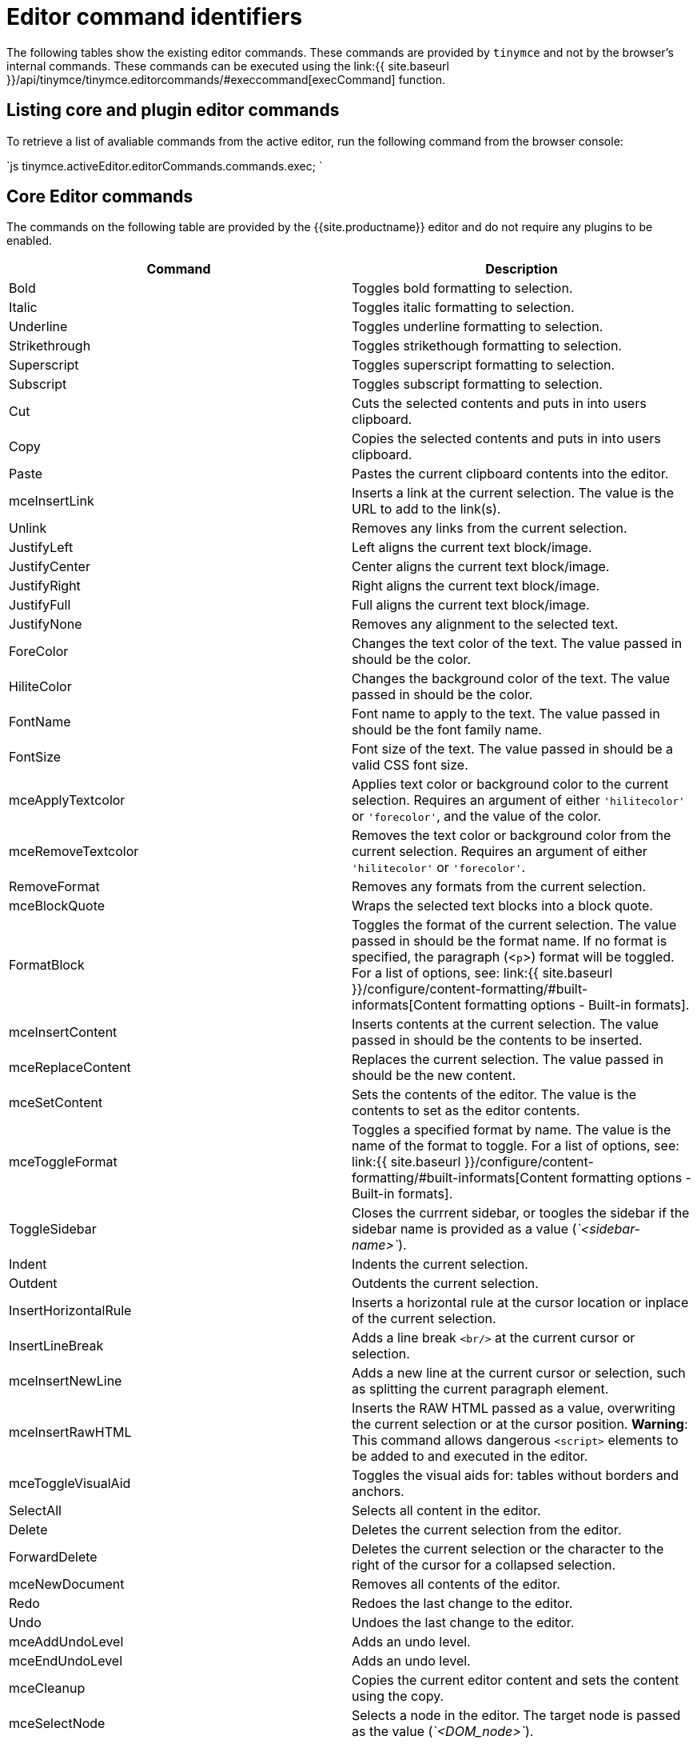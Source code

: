 = Editor command identifiers
:description: The complete list of exposed editor commands.
:description_short: Complete list of editor commands.
:keywords: editorcommands editorcommand execcommand Bold Italic Underline Strikethrough Superscript Subscript Cut Copy Paste Unlink JustifyLeft JustifyCenter JustifyRight JustifyFull JustifyNone InsertUnorderedList InsertOrderedList ForeColor HiliteColor FontName FontSize RemoveFormat mceBlockQuote FormatBlock mceInsertContent mceToggleFormat mceSetContent Indent Outdent InsertHorizontalRule mceToggleVisualAid mceInsertLink selectAll delete mceNewDocument Undo Redo mceAutoResize mceShowCharmap mceCodeEditor mceDirectionLTR mceDirectionRTL mceFullPageProperties mceFullscreen mceImage mceInsertDate mceInsertTime mceInsertDefinitionList mceNonBreaking mcePageBreak mcePreview mcePrint mceSave SearchReplace mceSpellcheck mceInsertTemplate mceVisualBlocks mceVisualChars mceMedia mceAnchor mceTableSplitCells mceTableMergeCells mceTableInsertRowBefore mceTableInsertRowAfter mceTableInsertColBefore mceTableInsertColAfter mceTableDeleteCol mceTableDeleteRow mceTableCutRow mceTableCopyRow mceTablePasteRowBefore mceTablePasteRowAfter mceTableDelete mceInsertTable mceTableRowProps mceTableCellProps mceEditImage mceAddEditor mceRemoveEditor mceToggleEditor
:title_nav: Editor command identifiers

The following tables show the existing editor commands. These commands are provided by `tinymce` and not by the browser's internal commands. These commands can be executed using the link:{{ site.baseurl }}/api/tinymce/tinymce.editorcommands/#execcommand[execCommand] function.

[#listing-core-and-plugin-editor-commands]
== Listing core and plugin editor commands

To retrieve a list of avaliable commands from the active editor, run the following command from the browser console:

`js
tinymce.activeEditor.editorCommands.commands.exec;
`

[#core-editor-commands]
== Core Editor commands

The commands on the following table are provided by the {{site.productname}} editor and do not require any plugins to be enabled.

|===
| Command | Description

| Bold
| Toggles bold formatting to selection.

| Italic
| Toggles italic formatting to selection.

| Underline
| Toggles underline formatting to selection.

| Strikethrough
| Toggles strikethough formatting to selection.

| Superscript
| Toggles superscript formatting to selection.

| Subscript
| Toggles subscript formatting to selection.

| Cut
| Cuts the selected contents and puts in into users clipboard.

| Copy
| Copies the selected contents and puts in into users clipboard.

| Paste
| Pastes the current clipboard contents into the editor.

| mceInsertLink
| Inserts a link at the current selection. The value is the URL to add to the link(s).

| Unlink
| Removes any links from the current selection.

| JustifyLeft
| Left aligns the current text block/image.

| JustifyCenter
| Center aligns the current text block/image.

| JustifyRight
| Right aligns the current text block/image.

| JustifyFull
| Full aligns the current text block/image.

| JustifyNone
| Removes any alignment to the selected text.

| ForeColor
| Changes the text color of the text. The value passed in should be the color.

| HiliteColor
| Changes the background color of the text. The value passed in should be the color.

| FontName
| Font name to apply to the text. The value passed in should be the font family name.

| FontSize
| Font size of the text. The value passed in should be a valid CSS font size.

| mceApplyTextcolor
| Applies text color or background color to the current selection. Requires an argument of either `'hilitecolor'` or `'forecolor'`, and the value of the color.

| mceRemoveTextcolor
| Removes the text color or background color from the current selection. Requires an argument of either `'hilitecolor'` or `'forecolor'`.

| RemoveFormat
| Removes any formats from the current selection.

| mceBlockQuote
| Wraps the selected text blocks into a block quote.

| FormatBlock
| Toggles the format of the current selection. The value passed in should be the format name. If no format is specified, the paragraph (<``p``>) format will be toggled. For a list of options, see: link:{{ site.baseurl }}/configure/content-formatting/#built-informats[Content formatting options - Built-in formats].

| mceInsertContent
| Inserts contents at the current selection. The value passed in should be the contents to be inserted.

| mceReplaceContent
| Replaces the current selection. The value passed in should be the new content.

| mceSetContent
| Sets the contents of the editor. The value is the contents to set as the editor contents.

| mceToggleFormat
| Toggles a specified format by name. The value is the name of the format to toggle. For a list of options, see: link:{{ site.baseurl }}/configure/content-formatting/#built-informats[Content formatting options - Built-in formats].

| ToggleSidebar
| Closes the currrent sidebar, or toogles the sidebar if the sidebar name is provided as a value (_`<sidebar-name>`_).

| Indent
| Indents the current selection.

| Outdent
| Outdents the current selection.

| InsertHorizontalRule
| Inserts a horizontal rule at the cursor location or inplace of the current selection.

| InsertLineBreak
| Adds a line break `<br/>` at the current cursor or selection.

| mceInsertNewLine
| Adds a new line at the current cursor or selection, such as splitting the current paragraph element.

| mceInsertRawHTML
| Inserts the RAW HTML passed as a value, overwriting the current selection or at the cursor position. *Warning*: This command allows dangerous `<script>` elements to be added to and executed in the editor.

| mceToggleVisualAid
| Toggles the visual aids for: tables without borders and anchors.

| SelectAll
| Selects all content in the editor.

| Delete
| Deletes the current selection from the editor.

| ForwardDelete
| Deletes the current selection or the character to the right of the cursor for a collapsed selection.

| mceNewDocument
| Removes all contents of the editor.

| Redo
| Redoes the last change to the editor.

| Undo
| Undoes the last change to the editor.

| mceAddUndoLevel
| Adds an undo level.

| mceEndUndoLevel
| Adds an undo level.

| mceCleanup
| Copies the current editor content and sets the content using the copy.

| mceSelectNode
| Selects a node in the editor. The target node is passed as the value (_`<DOM_node>`_).

| mceSelectNodeDepth
| Selects the parent DOM node 'n' levels above the current node.

| mceRemoveNode
| Removes the current node or the target node passed as the value (_`<DOM_node>`_).
|===

*Examples*

`+js
tinymce.activeEditor.execCommand('Bold')
tinymce.activeEditor.execCommand('Italic')
tinymce.activeEditor.execCommand('Underline')
tinymce.activeEditor.execCommand('Strikethrough')
tinymce.activeEditor.execCommand('Superscript')
tinymce.activeEditor.execCommand('Subscript')
tinymce.activeEditor.execCommand('Cut')
tinymce.activeEditor.execCommand('Copy')
tinymce.activeEditor.execCommand('Paste')
tinymce.activeEditor.execCommand('mceInsertLink' false, 'https://www.tiny.cloud')
tinymce.activeEditor.execCommand('Unlink')
tinymce.activeEditor.execCommand('JustifyLeft')
tinymce.activeEditor.execCommand('JustifyCenter')
tinymce.activeEditor.execCommand('JustifyRight')
tinymce.activeEditor.execCommand('JustifyFull')
tinymce.activeEditor.execCommand('JustifyNone')
tinymce.activeEditor.execCommand('ForeColor', false, '#FF0000')
tinymce.activeEditor.execCommand('HiliteColor', false, '#FF0000')
tinymce.activeEditor.execCommand('FontName', false, 'courier new')
tinymce.activeEditor.execCommand('FontSize', false, '30px')
tinymce.activeEditor.execCommand('mceApplyTextcolor', 'hilitecolor', '#FF0000')
tinymce.activeEditor.execCommand('mceRemoveTextcolor', 'hilitecolor')
tinymce.activeEditor.execCommand('RemoveFormat')
tinymce.activeEditor.execCommand('mceBlockQuote')
tinymce.activeEditor.execCommand('FormatBlock', false, 'bold')
tinymce.activeEditor.execCommand('mceInsertContent', false, 'My new content')
tinymce.activeEditor.execCommand('mceReplaceContent', false, 'My replacement content')
tinymce.activeEditor.execCommand('mceSetContent', false, 'My content')
tinymce.activeEditor.execCommand('mceToggleFormat', false, 'bold')
tinymce.activeEditor.execCommand('ToggleSidebar')  /* OR */
tinymce.activeEditor.execCommand('ToggleSidebar', false, '<sidebar-name>')
tinymce.activeEditor.execCommand('Indent')
tinymce.activeEditor.execCommand('Outdent')
tinymce.activeEditor.execCommand('InsertHorizontalRule');
tinymce.activeEditor.execCommand('InsertLineBreak')
tinymce.activeEditor.execCommand('mceInsertNewLine')
tinymce.activeEditor.execCommand('mceInsertRawHTML', false, '<p>Hello, World!</p>')
tinymce.activeEditor.execCommand('mceToggleVisualAid')
tinymce.activeEditor.execCommand('SelectAll')
tinymce.activeEditor.execCommand('Delete')
tinymce.activeEditor.execCommand('ForwardDelete')
tinymce.activeEditor.execCommand('mceNewDocument')
tinymce.activeEditor.execCommand('Redo')
tinymce.activeEditor.execCommand('Undo')
tinymce.activeEditor.execCommand('mceAddUndoLevel')
tinymce.activeEditor.execCommand('mceEndUndoLevel')
tinymce.activeEditor.execCommand('mceCleanup')
tinymce.activeEditor.execCommand('mceSelectNode', false, '<DOM_node>')
tinymce.activeEditor.execCommand('mceSelectNodeDepth', false, 2) // For two nodes up.
tinymce.activeEditor.execCommand('mceRemoveNode') /* OR */
tinymce.activeEditor.execCommand('mceRemoveNode', false, '<DOM_node>')
+`

[#plugin-commands]
== Plugin Commands

Commands are available for the following plugins:

* <<advancedcode,Advanced Code>>
* <<advancedlists,Advanced Lists>>
* <<advancedtables,Advanced Tables>>
* <<anchor,Anchor>>
* <<autoresize,Autoresize>>
* <<casechange,Case Change>>
* <<charactermap,Character Map>>
* <<code,Code>>
* <<codesample,Code Sample>>
* <<comments,Comments>>
* <<directionality,Directionality>>
* <<formatpainter,Format Painter>>
* <<fullpage,Full Page>>
* <<fullscreen,Full Screen>>
* <<help,Help>>
* <<image,Image>>
* <<imagetools,Image Tools>>
* <<insertdatetime,Insert Date/Time>>
* <<link,Link>>
* <<lists,Lists>>
* <<media,Media>>
* <<nonbreakingspace,Nonbreaking Space>>
* <<pagebreak,Page Break>>
* <<pasteorpowerpaste,Paste>>
* <<permanentpen,Permanent Pen>>
* <<powerpaste,PowerPaste>>
* <<preview,Preview>>
* <<print,Print>>
* <<save,Save>>
* <<searchandreplace,Search and Replace>>
* <<spellchecker,Spell Checker>>
* <<table,Table>>
* <<template,Template>>
* <<tableofcontents,Table of Contents>>
* <<visualblocks,Visual Blocks>>
* <<visualcharacters,Visual Characters>>

[#advanced-code]
=== Advanced Code

The following command requires the link:{{ site.baseurl }}/plugins/advcode/[Advanced Code (`advcode`)] plugin.

{% include commands/code-cmds.md %}

[#advanced-lists]
=== Advanced Lists

The following commands require the link:{{ site.baseurl }}/plugins/advlist/[Advanced Lists (`advlist`)] plugin.

{% include commands/advlist-cmds.md %}

[#advanced-tables]
=== Advanced Tables

The following commands require the link:{{ site.baseurl }}/plugins/advtable/[Advanced Tables (`advtable`)] plugin.

{% include commands/advtable-cmds.md %}

[#anchor]
=== Anchor

The following command requires the link:{{ site.baseurl }}/plugins/anchor/[Anchor (`anchor`)] plugin.

{% include commands/anchor-cmds.md %}

[#autoresize]
=== Autoresize

The following command requires the link:{{ site.baseurl }}/plugins/autoresize/[Autoresize (`autoresize`)] plugin.

{% include commands/autoresize-cmds.md %}

[#case-change]
=== Case Change

The following commands require the link:{{ site.baseurl }}/plugins/casechange/[Case Change (`casechange`)] plugin.

{% include commands/casechange-cmds.md %}

[#character-map]
=== Character Map

The following command requires the link:{{ site.baseurl }}/plugins/charmap/[Character Map (`charmap`)] plugin.

{% include commands/charmap-cmds.md %}

[#code]
=== Code

The following command requires the link:{{ site.baseurl }}/plugins/code/[Code (`code`)] plugin.

{% include commands/code-cmds.md %}

[#code-sample]
=== Code Sample

The following command requires the link:{{ site.baseurl }}/plugins/codesample/[Code Sample (`codesample`)] plugin.

{% include commands/codesample-cmds.md %}

[#comments]
=== Comments

The following commands require the link:{{ site.baseurl }}/plugins/comments/[Comments (`tinycomments`)] plugin.

{% include commands/comments-cmds.md %}

[#directionality]
=== Directionality

The following commands require the link:{{ site.baseurl }}/plugins/directionality/[Directionality (`directionality`)] plugin.

{% include commands/directionality-cmds.md %}

[#format-painter]
=== Format Painter

The following commands require the link:{{ site.baseurl }}/plugins/comments/[Format Painter (`formatpainter`)] plugin.

{% include commands/formatpainter-cmds.md %}

[#full-page]
=== Full Page

The following command requires the link:{{ site.baseurl }}/plugins/fullpage/[Full Page (`fullpage`)] plugin.

{% include commands/fullpage-cmds.md %}

[#full-screen]
=== Full Screen

The following command requires the link:{{ site.baseurl }}/plugins/fullscreen/[Full Screen (`fullscreen`)] plugin.

{% include commands/fullscreen-cmds.md %}

[#help]
=== Help

The following command requires the link:{{ site.baseurl }}/plugins/help/[Help (`help`)] plugin.

{% include commands/help-cmds.md %}

[#image]
=== Image

The following command requires the link:{{ site.baseurl }}/plugins/image/[Image (`image`)] plugin.

{% include commands/image-cmds.md %}

[#image-tools]
=== Image Tools

The following commands require the link:{{ site.baseurl }}/plugins/imagetools/[Image Tools (`imagetools`)] plugin.

{% include commands/imagetools-cmds.md %}

[#insert-datetime]
=== Insert Date/Time

The following commands require the link:{{ site.baseurl }}/plugins/insertdatetime/[Insert Date/Time (`insertdatetime`)] plugin.

{% include commands/insertdatetime-cmds.md %}

[#link]
=== Link

The following command requires the link:{{ site.baseurl }}/plugins/link/[Link (`link`)] plugin.

{% include commands/link-cmds.md %}

[#lists]
=== Lists

The following commands require the link:{{ site.baseurl }}/plugins/lists/[Lists (`lists`)] plugin.

{% include commands/lists-cmds.md %}

[#media]
=== Media

The following command requires the link:{{ site.baseurl }}/plugins/media/[Media (`media`)] plugin.

{% include commands/media-cmds.md %}

[#nonbreaking-space]
=== Nonbreaking Space

The following command requires the link:{{ site.baseurl }}/plugins/nonbreaking/[Nonbreaking Space (`nonbreaking`)] plugin.

{% include commands/nbsp-cmds.md %}

[#page-break]
=== Page Break

The following command requires the link:{{ site.baseurl }}/plugins/pagebreak/[Page Break (`pagebreak`)] plugin.

{% include commands/pagebreak-cmds.md %}

[#paste]
=== Paste

The following commands require the link:{{ site.baseurl }}/plugins/paste/[Paste (`paste`)] plugin.

{% include commands/paste-cmds.md %}

[#permanent-pen]
=== Permanent Pen

The following commands require the link:{{ site.baseurl }}/plugins/permanentpen/[Permanent Pen (`permanentpen`)] plugin.

{% include commands/permanentpen-cmds.md %}

[#powerpaste]
=== PowerPaste

The following command requires the link:{{ site.baseurl }}/plugins/powerpaste/[PowerPaste (`powerpaste`)] plugin.

{% include commands/powerpaste-cmds.md %}

[#preview]
=== Preview

The following command requires the link:{{ site.baseurl }}/plugins/preview/[Preview (`preview`)] plugin.

{% include commands/preview-cmds.md %}

[#print]
=== Print

The following command requires the link:{{ site.baseurl }}/plugins/print/[Print (`print`)] plugin.

{% include commands/print-cmds.md %}

[#save]
=== Save

The following commands require the link:{{ site.baseurl }}/plugins/save/[Save (`save`)] plugin.

{% include commands/save-cmds.md %}

[#search-and-replace]
=== Search and Replace

The following command requires the link:{{ site.baseurl }}/plugins/searchreplace/[Search and Replace (`searchreplace`)] plugin.

{% include commands/searchreplace-cmds.md %}

[#spell-checker]
=== Spell Checker

The following command requires the link:{{ site.baseurl }}/plugins/spellchecker/[Spell Checker (`spellchecker`)] plugin.

{% include commands/spellchecker-cmds.md %}

[#table]
=== Table

The following commands require the link:{{ site.baseurl }}/plugins/table/[Table (`table`)] plugin.

{% include commands/table-cmds.md %}

[#template]
=== Template

The following command requires the link:{{ site.baseurl }}/plugins/template/[Template (`template`)] plugin.

{% include commands/template-cmds.md %}

[#table-of-contents]
=== Table of Contents

The following commands require the link:{{ site.baseurl }}/plugins/toc[Table of Contents (`toc`)] plugin.

{% include commands/toc-cmds.md %}

[#visual-blocks]
=== Visual Blocks

The following command requires the link:{{ site.baseurl }}/plugins/visualblocks/[Visual Blocks (`visualblocks`)] plugin.

{% include commands/visualblocks-cmds.md %}

[#visual-characters]
=== Visual Characters

The following command requires the link:{{ site.baseurl }}/plugins/visualchars/[Visual Characters (`visualchars`)] plugin.

{% include commands/visualchars-cmds.md %}

[#editor-management-commands]
== Editor Management Commands

The following commands are used to manage editor instances.

For example:

`js
tinymce.execCommand('mceAddEditor', false, '<editor_id>');
tinymce.execCommand('mceRemoveEditor', false, '<editor_id>');
tinymce.execCommand('mceToggleEditor', false, '<editor_id>');
`

|===
| Command | Description

| mceAddEditor
| Converts the specified HTML or DOM element into an editor instance with the specified ID.

| mceRemoveEditor
| Removes an editor instance with the specified ID.

| mceToggleEditor
| Runs mceAddEditor if an editor is not detected for the specified ID, otherwise it runs either link:{{ site.baseurl }}/api/tinymce/tinymce.editor/#hide[hide] if the editor is visible or link:{{ site.baseurl }}/api/tinymce/tinymce.editor/#show[show] if it is not visible.
|===
